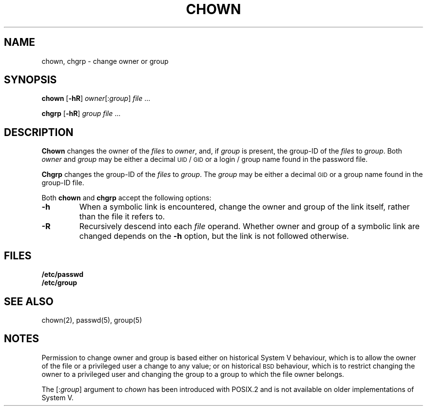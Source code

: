.\"
.\" Sccsid @(#)chown.1	1.7 (gritter) 12/6/04
.\" Parts taken from chown(1), Unix 7th edition:
.\" Copyright(C) Caldera International Inc. 2001-2002. All rights reserved.
.\"
.\" Redistribution and use in source and binary forms, with or without
.\" modification, are permitted provided that the following conditions
.\" are met:
.\"   Redistributions of source code and documentation must retain the
.\"    above copyright notice, this list of conditions and the following
.\"    disclaimer.
.\"   Redistributions in binary form must reproduce the above copyright
.\"    notice, this list of conditions and the following disclaimer in the
.\"    documentation and/or other materials provided with the distribution.
.\"   All advertising materials mentioning features or use of this software
.\"    must display the following acknowledgement:
.\"      This product includes software developed or owned by Caldera
.\"      International, Inc.
.\"   Neither the name of Caldera International, Inc. nor the names of
.\"    other contributors may be used to endorse or promote products
.\"    derived from this software without specific prior written permission.
.\"
.\" USE OF THE SOFTWARE PROVIDED FOR UNDER THIS LICENSE BY CALDERA
.\" INTERNATIONAL, INC. AND CONTRIBUTORS ``AS IS'' AND ANY EXPRESS OR
.\" IMPLIED WARRANTIES, INCLUDING, BUT NOT LIMITED TO, THE IMPLIED
.\" WARRANTIES OF MERCHANTABILITY AND FITNESS FOR A PARTICULAR PURPOSE
.\" ARE DISCLAIMED. IN NO EVENT SHALL CALDERA INTERNATIONAL, INC. BE
.\" LIABLE FOR ANY DIRECT, INDIRECT INCIDENTAL, SPECIAL, EXEMPLARY, OR
.\" CONSEQUENTIAL DAMAGES (INCLUDING, BUT NOT LIMITED TO, PROCUREMENT OF
.\" SUBSTITUTE GOODS OR SERVICES; LOSS OF USE, DATA, OR PROFITS; OR
.\" BUSINESS INTERRUPTION) HOWEVER CAUSED AND ON ANY THEORY OF LIABILITY,
.\" WHETHER IN CONTRACT, STRICT LIABILITY, OR TORT (INCLUDING NEGLIGENCE
.\" OR OTHERWISE) ARISING IN ANY WAY OUT OF THE USE OF THIS SOFTWARE,
.\" EVEN IF ADVISED OF THE POSSIBILITY OF SUCH DAMAGE.
.TH CHOWN 1 "12/6/04" "Heirloom Toolchest" "User Commands"
.SH NAME
chown, chgrp \- change owner or group
.SH SYNOPSIS
\fBchown\fR [\fB\-hR\fR] \fIowner\fR[:\fIgroup\fR] \fIfile\fR ...
.PP
\fBchgrp\fR [\fB\-hR\fR] \fIgroup \fIfile\fR ...
.SH DESCRIPTION
.B Chown
changes the owner of the
.I files
to
.IR owner ,
and, if
.I group
is present,
the group-ID of the
.I files
to
.IR group .
Both
.I owner
and
.I group
may be either a decimal
.SM UID
/
.SM GID
or a login / group name
found in the password file.
.PP
.B Chgrp
changes the group-ID of the
.I files
to
.IR group .
The
.I group
may be either a decimal
.SM GID
or a group name found in the group-ID file.
.PP
Both
.B chown
and
.B chgrp
accept the following options:
.TP
.B \-h
When a symbolic link is encountered,
change the owner and group of the link itself,
rather than the file it refers to.
.TP
.B \-R
Recursively descend into each
.I file
operand.
Whether owner and group of a symbolic link are changed
depends on the
.B \-h
option,
but the link is not followed otherwise.
.SH FILES
.B /etc/passwd
.br
.B /etc/group
.SH "SEE ALSO"
chown(2),
passwd(5),
group(5)
.SH NOTES
Permission to change owner and group is based
either on historical System V behaviour,
which is to allow the owner of the file or a privileged user
a change to any value;
or on historical
.SM BSD
behaviour,
which is to restrict changing the owner
to a privileged user
and changing the group to a group to which the file owner belongs.
.PP
The [:\fIgroup\fR] argument to
.I chown
has been introduced with POSIX.2
and is not available on older implementations of System\ V.
